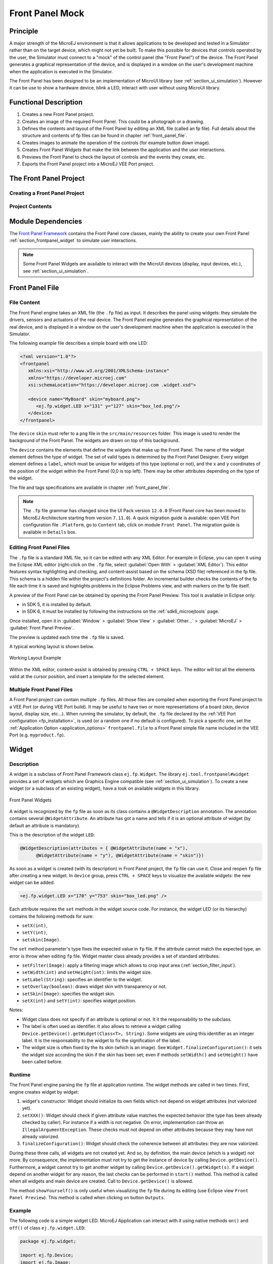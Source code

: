 .. _section_frontpanel:

================
Front Panel Mock
================


Principle
=========

A major strength of the MicroEJ environment is that it allows
applications to be developed and tested in a Simulator rather than on
the target device, which might not yet be built. To make this possible
for devices that controls operated by the user, the Simulator must connect to a "mock" of
the control panel (the "Front Panel") of the device. The Front Panel generates a graphical representation of the
device, and is displayed in a window on the user's
development machine when the application is executed in the Simulator.

The Front Panel has been designed to be an implementation of MicroUI library (see :ref:`section_ui_simulation`). However it can be use to show a hardware device, blink a LED, interact with user without using MicroUI library. 

Functional Description
======================

1. Creates a new Front Panel project.

2. Creates an image of the required Front Panel. This could be a
   photograph or a drawing.

3. Defines the contents and layout of the Front Panel by editing an XML
   file (called an fp file). Full details about the structure and
   contents of fp files can be found in chapter
   :ref:`front_panel_file`.

4. Creates images to animate the operation of the controls (for example
   button down image).

5. Creates Front Panel *Widgets* that make the link between the application and the user interactions.

6. Previews the Front Panel to check the layout of controls and the
   events they create, etc.

7. Exports the Front Panel project into a MicroEJ VEE Port project.


The Front Panel Project
=======================

Creating a Front Panel Project
------------------------------

.. tabs::

   .. tab:: SDK 6

      A Front Panel project template is available as part of the `VEE Port project template <https://github.com/MicroEJ/Tool-Project-Template-VEEPort/tree/1.0.0>`_.
      Clone this template to create a Front Panel project.

   .. tab:: SDK 5

      A Front Panel project is created using the New Front Panel Project
      wizard. Select:

      :guilabel:`New` > :guilabel:`Project...` > :guilabel:`MicroEJ` > :guilabel:`Front Panel Project`

      The wizard will appear:

      .. figure:: images/newfp.png
         :alt: New Front Panel Project Wizard
         :align: center
         :width: 700px
         :height: 500px

         New Front Panel Project Wizard

      Enter the name for the new project.

Project Contents
----------------

.. tabs::

   .. tab:: SDK 6

      A Front Panel project has the following structure and contents:

      * The ``src/main/java`` folder is provided for the definition of Front Panel ``Widgets``. It is initially empty. The creation of these classes will be explained later.
      * The ``src/main/resources`` folder holds the file or files that define the contents and layout of the Front Panel, with a ``.fp`` extension (the fp file or files), plus images used to create the Front Panel. A newly created project will have a single fp file with the same name as the project, as shown above. The contents of fp files are detailed later in this  document.
      * The ``build.gradle.kts`` file is the project build descriptor.

   .. tab:: SDK 5

      .. figure:: images/project-content.png
         :alt: Project Contents
         :align: center

         Project Contents

      A Front Panel project has the following structure and contents:

      * The ``src/main/java`` folder is provided for the definition of Front Panel ``Widgets``. It is initially empty. The creation of these classes will be explained later.
      * The ``src/main/resources`` folder holds the file or files that define the contents and layout of the Front Panel, with a ``.fp`` extension (the fp file or files), plus images used to create the Front Panel. A newly created project will have a single fp file with the same name as the project, as shown above. The contents of fp files are detailed later in this  document.
      * The ``JRE System Library`` is referenced, because a Front Panel  project needs to support the writing of Java for the ``Listeners`` (and ``DisplayExtensions``).
      * The ``Modules Dependencies`` contains the libraries for the Front Panel simulation, the widgets it supports and the types needed to implement ``Listeners`` (and ``DisplayExtensions``).
      * The ``lib`` contains a local copy of ``Modules Dependencies``. 

.. _section_frontpanel_dependencies:

Module Dependencies
===================

.. tabs::

   .. tab:: SDK 6

      The Front Panel project is a regular Gradle project. Its ``build.gradle.kts`` file should look like this example:

      .. code-block:: kotlin
         
         plugins {
            id("com.microej.gradle.mock-frontpanel")
         }

         group = "com.mycompany"
         version = "0.1.0-RC"

         dependencies {
            implementation("ej.tool.frontpanel:framework:1.1.0")
            implementation("com.microej.pack.ui:ui-pack:14.0.1") {
               artifact {
                     name = "frontpanel"
                     extension = "jar"
               }
            }
         }

   .. tab:: SDK 5

      The Front Panel project is a regular MicroEJ Module project. Its ``module.ivy`` file should look like this example:

      .. code-block:: xml
         
         <ivy-module version="2.0" xmlns:ea="http://www.easyant.org" xmlns:ej="https://developer.microej.com" ej:version="2.0.0">
            <info organisation="com.mycompany" module="examplePanel" status="integration" revision="1.0.0"/>

            <configurations defaultconfmapping="default->default;provided->provided">
               <conf name="default" visibility="public" description="Runtime dependencies to other artifacts"/>
               <conf name="provided" visibility="public" description="Compile-time dependencies to APIs provided by the platform"/>
            </configurations>
            
            <dependencies>
               <dependency org="ej.tool.frontpanel" name="framework" rev="1.1.1"/>
            </dependencies>
         </ivy-module>

The `Front Panel Framework`_ contains the Front Panel core classes, mainly the ability to create your own Front Panel :ref:`section_frontpanel_widget` to simulate user interactions.

.. note:: Some Front Panel Widgets are available to interact with the MicroUI devices (display, input devices, etc.), see :ref:`section_ui_simulation`.

.. _ej.tool.frontpanel#widget: https://repository.microej.com/modules/ej/tool/frontpanel/widget/
.. _Front Panel Framework: https://repository.microej.com/modules/ej/tool/frontpanel/framework/

Front Panel File
================

File Content
------------

The Front Panel engine takes an XML file (the ``.fp`` file) as input. It describes
the panel using widgets: they simulate the drivers, sensors and
actuators of the real device. The Front Panel engine generates the graphical
representation of the real device, and is displayed in a window on the
user's development machine when the application is executed in the
Simulator.

The following example file describes a simple board with one LED:

.. code-block:: xml

   <?xml version="1.0"?>
   <frontpanel 
      xmlns:xsi="http://www.w3.org/2001/XMLSchema-instance"
      xmlns="https://developer.microej.com" 
      xsi:schemaLocation="https://developer.microej.com .widget.xsd">
      
      <device name="MyBoard" skin="myboard.png">
         <ej.fp.widget.LED x="131" y="127" skin="box_led.png"/>
      </device>
   </frontpanel>

The ``device`` ``skin`` must refer to a ``png`` file in the
``src/main/resources`` folder. This image is used to render the background of the
Front Panel. The widgets are drawn on top of this background.

The ``device`` contains the elements that define the widgets that
make up the Front Panel. The name of the widget element defines the type
of widget. The set of valid types is determined by the Front Panel
Designer. Every widget element defines a ``label``, which must be unique
for widgets of this type (optional or not), and the ``x`` and ``y`` coordinates of the
position of the widget within the Front Panel (0,0 is top left). There
may be other attributes depending on the type of the widget.

The file and tags specifications are available in chapter
:ref:`front_panel_file`.

.. note:: The ``.fp`` file grammar has changed since the UI Pack version ``12.0.0`` (Front Panel core has been moved to MicroEJ Architecture starting from version ``7.11.0``). A quick migration guide is available: open VEE Port configuration file ``.Platform``, go to ``Content`` tab, click on module ``Front Panel``. The migration guide is available in ``Details`` box.


Editing Front Panel Files
-------------------------

The ``.fp`` file is a standard XML file, so it can be edited with any XML Editor.
For example in Eclipse, you can open it using the Eclipse XML editor (right-click on
the ``.fp`` file, select :guilabel:`Open With` > :guilabel:`XML Editor`). This editor features
syntax highlighting and checking, and content-assist based on the schema
(XSD file) referenced in the fp file. This schema is a hidden file
within the project's definitions folder. An incremental builder checks
the contents of the fp file each time it is saved and highlights
problems in the Eclipse Problems view, and with markers on the fp file
itself.

A preview of the Front Panel can be obtained by opening the Front Panel Preview.
This tool is available in Eclipse only:

- in SDK 5, it is installed by default.
- in SDK 6, it must be installed by following the instructions on the :ref:`sdk6_microejtools` page.

Once installed, open it in :guilabel:`Window` > :guilabel:`Show View` > :guilabel:`Other...` > :guilabel:`MicroEJ` > :guilabel:`Front Panel Preview`.

The preview is updated each time the ``.fp`` file is saved.

A typical working layout is shown below.

.. figure:: images/working-layout.png
   :alt: Working Layout Example
   :align: center

   Working Layout Example

Within the XML editor, content-assist is obtained by pressing
``CTRL + SPACE`` keys.  The editor will list all the elements valid at the cursor
position, and insert a template for the selected element.

.. _section_frontpanel_multiple_fp_files:

Multiple Front Panel Files
--------------------------

A Front Panel project can contain multiple ``.fp`` files. All those files are compiled when exporting the Front Panel project to a
VEE Port (or during VEE Port build). It may be useful to have two or more representations of a board (skin, device layout, display
size, etc…). When running the simulator, by default, the ``.fp`` file declared by the :ref:`VEE Port configuration <fp_installation>`,
is used (or a random one if no default is configured). To pick a specific one, set the :ref:`Application Option <application_options>`
``frontpanel.file`` to a Front Panel simple file name included in the VEE Port (e.g. ``myproduct.fp``).

.. _section_frontpanel_widget:

Widget
======

Description
-----------

A widget is a subclass of Front Panel Framework class ``ej.fp.Widget``. The library ``ej.tool.frontpanel#widget`` provides a set of widgets which are Graphics Engine compatible (see :ref:`section_ui_simulation`). To create a new widget (or a subclass of an existing widget), have a look on available widgets in this library.

.. figure:: images/fpwidgets.png
   :alt: Front Panel Widgets
   :align: center

   Front Panel Widgets

A widget is recognized by the ``fp`` file as soon as its class contains a ``@WidgetDescription`` annotation. The annotation contains several ``@WidgetAttribute``. An attribute has got a name and tells if it is an optional attribute of widget (by default an attribute is mandatory).

This is the description of the widget ``LED``:

.. code-block:: java

   @WidgetDescription(attributes = { @WidgetAttribute(name = "x"),
         @WidgetAttribute(name = "y"), @WidgetAttribute(name = "skin")})

As soon as a widget is created (with its description) in Front Panel project, the ``fp`` file can use it. Close and reopen ``fp`` file after creating a new widget. In ``device`` group, press ``CTRL + SPACE`` keys to visualize the available widgets: the new widget can be added.

.. code-block:: xml

   <ej.fp.widget.LED x="170" y="753" skin="box_led.png" />

Each attribute requires the ``set`` methods in the widget source code. For instance, the widget LED (or its hierarchy) contains the following methods for sure:

* ``setX(int)``,
* ``setY(int)``,
* ``setskin(Image)``.

The ``set`` method parameter's type fixes the expected value in ``fp`` file. If the attribute cannot match the expected type, an error is throw when editing ``fp`` file. Widget master class already provides a set of standard attributes:

* ``setFilter(Image)``: apply a filtering image which allows to crop input area (:ref:`section_filter_input`).
* ``setWidth(int)`` and ``setHeight(int)``: limits the widget size.
* ``setLabel(String)``: specifies an identifier to the widget.
* ``setOverlay(boolean)``: draws widget skin with transparency or not.
* ``setSkin(Image)``: specifies the widget skin.
* ``setX(int)`` and ``setY(int)``: specifies widget position.

Notes:

* Widget class does not specify if an attribute is optional or not. It it the responsability to the subclass. 
* The label is often used as identifier. It also allows to retrieve a widget calling ``Device.getDevice().getWidget(Class<T>, String)``. Some widgets are using this identifier as an integer label. It is the responsability to the widget to fix the signification of the label.
* The widget size is often fixed by the its skin (which is an image). See ``Widget.finalizeConfiguration()``: it sets the widget size according the skin if the skin has been set; even if methods ``setWidth()`` and ``setHeight()`` have been called before.

Runtime
-------

The Front Panel engine parsing the ``fp`` file at application runtime. The widget methods are called in two times. First, engine creates widget by widget:

#. widget's constructor: Widget should initialize its own fields which not depend on widget attributes (not valorized yet).
#. ``setXXX()``: Widget should check if given attribute value matches the expected behavior (the type has been already checked by caller). For instance if a width is not negative. On error, implementation can throw an ``IllegalArgumentException``. These checks must not depend on other attributes because they may have not already valorized.
#. ``finalizeConfiguration()``: Widget should check the coherence between all attributes: they are now valorized.

During these three calls, all widgets are not created yet. And so, by definition, the main device (which is a widget) not more. By consequence, the implementation must not try to get the instance of device by calling ``Device.getDevice()``. Furthermore, a widget cannot try to get another widget by calling ``Device.getDevice().getWidget(s)``. If a widget depend on another widget for any reason, the last checks can be performed in ``start()`` method. This method is called when all widgets and main device are created. Call to ``Device.getDevice()`` is allowed.

The method ``showYourself()`` is only useful when visualizing the ``fp`` file during its editing (use Eclipse view ``Front Panel Preview``). This method is called when clicking on button ``Outputs``.


Example
-------

The following code is a simple widget LED. MicroEJ Application can interact with it using native methods ``on()`` and ``off()`` of class ``ej.fp.widget.LED``:

.. code-block:: java

   package ej.fp.widget;

   import ej.fp.Device;
   import ej.fp.Image;
   import ej.fp.Widget;
   import ej.fp.Widget.WidgetAttribute;
   import ej.fp.Widget.WidgetDescription;

   /**
   * Widget LED declaration. This class must have the same package than
   * <code>LED</code> in MicroEJ application. This is required by the simulator to
   * retrieve the implementation of native methods.
   */
   @WidgetDescription(attributes = { @WidgetAttribute(name = "x"), @WidgetAttribute(name = "y"),
         @WidgetAttribute(name = "skin") })
   public class LED extends Widget {

      boolean on; // false init

      /**
      * Called by the plugin when clicking on <code>Outputs</code> button from Front
      * Panel Preview.
      */
      @Override
      public void showYourself(boolean appearSwitchedOn) {
         update(appearSwitchedOn);
      }

      /**
      * Called by framework to render the LED.
      */
      @Override
      public Image getCurrentSkin() {
         // when LED is off, hide its skin returning null
         return on ? getSkin() : null;
      }

      /**
      * MicroEJ application native
      */
      public static void on() {
         update(true);
      }

      /**
      * MicroEJ application native
      */
      public static void off() {
         update(false);
      }

      private static void update(boolean on) {

         // retrieve the LED (there is only one LED on device)
         LED led = Device.getDevice().getWidget(LED.class);

         // update its state
         led.on = on;

         // ask to repaint it
         led.repaint();
      }
   }

.. _section_frontpanel_emptywidget:

Empty Widget
------------

By definition a widget may not contain an attribute. This kind of widget is useful to perform something at Front Panel startup, for instance to start a thread to pick up data somewhere. 

The widget description is ``@WidgetDescription(attributes = { })``. In ``start()`` method, a custom behavior can be performed. In ``fp`` file, the widget declaration is ``<com.mycompany.Init/>`` (where ``Init`` is an example of widget name).

.. _section_filter_input:

Input Device Filters
--------------------

The widgets which simulate the input devices use images (or "skins") to
show their current states (pressed and released). The user can change
the state of the widget by clicking anywhere on the skin: it is the
active area. This active area is, by default, rectangular.

These skins can be associated with an additional image called a
``filter``. This image defines the widget's active area. It
is useful when the widget is not rectangular.

.. figure:: images/fp-widget-active-area.*
   :alt: Active Area
   :width: 25.0%
   :align: center

   Active Area

The filter image must have the same size as the skin image. The active
area is delimited by the fully opaque pixels. Every pixel in the
filter image which is not fully opaque is considered not part of the
active area.

Extension / Customization
=========================

Since UI Pack 14.3.0 it is also possible to extend the Front Panel window.

There are several zones available for extension: the tool bar, the status bar and the sides of the device.
It may be convenient for example to concentrate all the mocks into one window instead of several ones.

The device widget can be retrieved using ``FrontPanel.getFrontPanel().getDeviceWidget()``.
From this widget, it is possible to retrieve the extensible zones. 

Tool Bar
--------

The `tool bar`_ can be retrieved with ``(javax.swing.JToolBar) ((javax.swing.JComponent) FrontPanel.getFrontPanel().getDeviceWidget()).getParent().getParent().getComponent(1)``.
Then it is possible to add one or several `actions`_ using `JToolBar.add()`_.
A good practice is to add a separator before adding the actions using `JToolBar.addSeparator()`_.

For example:

.. code:: Java

   JToolBar toolBar = (JToolBar) ((JComponent) FrontPanel.getFrontPanel().getDeviceWidget()).getParent().getParent().getComponent(1);
   ImageIcon myActionIcon = new ImageIcon(getClass().getClassLoader().getResource("myIcon.png"));
   AbstractAction myAction = new AbstractAction(null, myActionIcon) {
      private static final long serialVersionUID = 1L;

      @Override
      public void actionPerformed(ActionEvent e) {
         // Execute my action.
      }
   };
   toolBar.addSeparator();
   toolBar.add(myAction);

.. figure:: images/fp-toolbar-action.png
   
   An example of action in the toolbar with the MicroEJ mascot as icon.

.. _actions: https://docs.oracle.com/javase/7/docs/api/javax/swing/Action.html
.. _tool bar: https://docs.oracle.com/javase/7/docs/api/javax/swing/JToolBar.html
.. _JToolBar.add(): https://docs.oracle.com/javase/7/docs/api/javax/swing/JToolBar.html#add(javax.swing.Action)
.. _JToolBar.addSeparator(): https://docs.oracle.com/javase/7/docs/api/javax/swing/JToolBar.html#addSeparator()

Status Bar
----------

The status bar can be retrieved with ``(javax.swing.JPanel) ((javax.swing.JComponent) FrontPanel.getFrontPanel().getDeviceWidget()).getParent().getParent().getComponent(2)``.

The status bar contains 3 zones: one on the left, one on the center, one on the right.
Each zone is a component included in the status bar and can be retrieved with its position, respectively ``0``, ``1`` and ``2``.
In each zone, it is possible to add one or several `components`_.
A good practice is to add a `separator`_ before adding the components.

For example:

.. code:: Java

   JPanel statusBar = (JPanel) ((JComponent) FrontPanel.getFrontPanel().getDeviceWidget()).getParent().getParent().getComponent(2);
   JPanel statusBarLeft = (JPanel) statusBar.getComponent(0);
   JLabel myLabel = new JLabel("My information");
   JSeparator mySeparator = new JSeparator(SwingConstants.VERTICAL);
   Dimension myLabelPreferredSize = mySeparator.getPreferredSize();
   myLabelPreferredSize.height = myLabel.getPreferredSize().height;
   mySeparator.setPreferredSize(myLabelPreferredSize);
   statusBarLeft.add(mySeparator);
   statusBarLeft.add(myLabel);

.. figure:: images/fp-statusbar-information.png
   
   An example of simple information in the status bar.

.. _components: https://docs.oracle.com/javase/7/docs/api/javax/swing/JComponent.html
.. _separator: https://docs.oracle.com/javase/7/docs/api/javax/swing/JSeparator.html

Around the Device
-----------------

The panel containing the device can be retrieved with ``(java.swing.JPanel) ((javax.swing.JComponent) FrontPanel.getFrontPanel().getDeviceWidget()).getParent()``

The panel uses a `border layout`_, the device being in the center.
It is possible to add widgets around the device, on `north`_, `west`_, `east`_ or `south`_.

For example:

.. code:: Java

   JPanel panel = (JPanel) ((JComponent) FrontPanel.getFrontPanel().getDeviceWidget()).getParent();
   panel.add(new JLabel("My left label"), BorderLayout.WEST);
   panel.add(new JLabel("My top label"), BorderLayout.NORTH);
   panel.add(new JButton("My bottom button"), BorderLayout.SOUTH);
   JPanel myPanel = new JPanel();
   myPanel.setLayout(new BoxLayout(myPanel, BoxLayout.Y_AXIS));
   panel.add(myPanel, BorderLayout.EAST);
   myPanel.add(new JLabel("My controls"));
   myPanel.add(new JButton("My first control"));

   // Update the window to be resized to fit the new widgets.
   JFrame frame = (JFrame) panel.getParent().getParent().getParent().getParent();
   frame.pack();

.. figure:: images/fp-controls.png
   
   An example of widgets around the device.

.. _border layout: https://docs.oracle.com/javase/7/docs/api/java/awt/BorderLayout.html
.. _center: https://docs.oracle.com/javase/7/docs/api/java/awt/BorderLayout#CENTER.html
.. _north: https://docs.oracle.com/javase/7/docs/api/java/awt/BorderLayout#NORTH.html
.. _south: https://docs.oracle.com/javase/7/docs/api/java/awt/BorderLayout#SOUTH.html
.. _west: https://docs.oracle.com/javase/7/docs/api/java/awt/BorderLayout#WEST.html
.. _east: https://docs.oracle.com/javase/7/docs/api/java/awt/BorderLayout#EAST.html

.. _fp_installation:

Installation
============

In the :ref:`VEE Port configuration <platform_module_configuration>` file, check :guilabel:`Front Panel` to
install the Front Panel module. When checked, the properties file
``frontpanel/frontpanel.properties`` is required during VEE Port creation to
configure the module. This configuration step is used to identify and
configure the Front Panel.

The properties file must / can contain the following properties:

-  ``project.name`` [mandatory]: Defines the name of the Front Panel
   project (same workspace as the VEE Port configuration project). If
   the project name does not exist, a new project will be created.

-  ``fpFile.name`` [optional, default value is "" (*empty*)]: Defines
   the Front Panel file (\*.fp) the application has to use by default when several ``fp`` files are available in project.

Advanced: Test the Front Panel Project
--------------------------------------

.. note::

   Starting from SDK 5.7.0 and :ref:`Architecture 8.0.0 <changelog-8.0.0>`, the Front Panel projects are automatically resolved in the workspace,
   so this section and the property ``ej.fp.project`` are obsolete since. 
   See :ref:`resolve_foundation_libraries_in_workspace` for more details.

   If the Front Panel project has been created with a SDK version lower than 5.7.0, a project option must be updated:
   
   - right-click on the ``Module Dependencies`` entry.
   - click on ``Properties``.
   - go to the ``Classpath`` tab.
   - check the ``Resolve dependencies in workspace`` option.

To quickly test a Front Panel project without rebuilding the VEE Port or manually exporting the project, add the :ref:`Application Option <application_options>` ``ej.fp.project`` to the absolute path of a Front Panel project (e.g. ``c:\mycompany\myfrontpanel-fp``). 
The Simulator will use the Front Panel project specified instead of the one included in the VEE Port. 
This feature is useful for locally testing some changes in the Front Panel project. 

.. code-block:: console

   -Dej.fp.project=${project_loc:myfrontpanel-fp}

.. warning:: This feature only works if the VEE Port has been built with the Front Panel module enabled and the VEE Port does not contain the changes until a new VEE Port is built.

Use
===

Launch an application on the Simulator to run the Front Panel.

..
   | Copyright 2008-2025, MicroEJ Corp. Content in this space is free 
   for read and redistribute. Except if otherwise stated, modification 
   is subject to MicroEJ Corp prior approval.
   | MicroEJ is a trademark of MicroEJ Corp. All other trademarks and 
   copyrights are the property of their respective owners.
